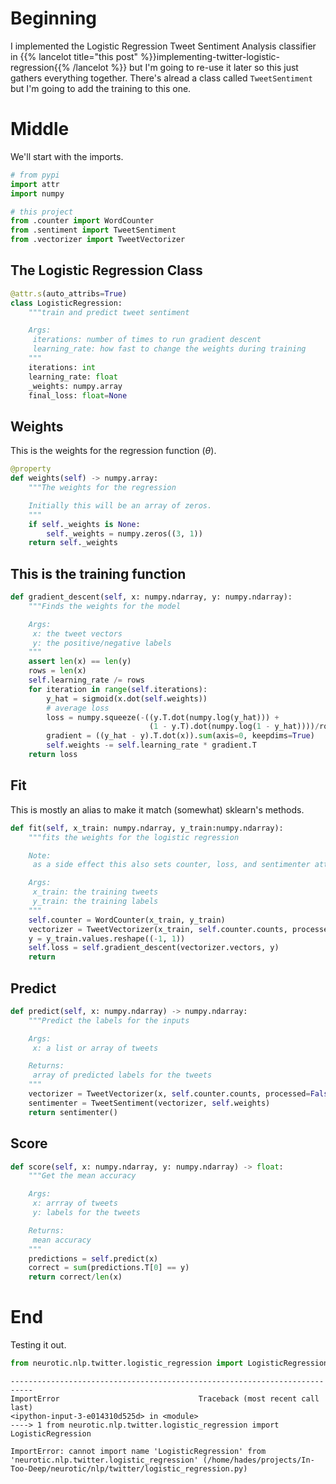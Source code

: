 #+BEGIN_COMMENT
.. title: Tweet Classifier Class
.. slug: tweet-classifier-class
.. date: 2020-09-09 17:49:07 UTC-07:00
.. tags: nlp,sentiment analysis,logistic regression,twitter
.. category: NLP
.. link: 
.. description: Re-doing the Twitter Logistic Regression Classifier
.. type: text

#+END_COMMENT
#+OPTIONS: ^:{}
#+TOC: headlines 2

#+PROPERTY: header-args :session ~/.local/share/jupyter/runtime/kernel-6037d529-4149-47dd-b5af-3963cd553f01-ssh.json
#+BEGIN_SRC python :results none :exports none
%load_ext autoreload
%autoreload 2
#+END_SRC

* Beginning
  I implemented the Logistic Regression Tweet Sentiment Analysis classifier in {{% lancelot title="this post" %}}implementing-twitter-logistic-regression{{% /lancelot %}} but I'm going to re-use it later so this just gathers everything together. There's alread a class called =TweetSentiment= but I'm going to add the training to this one.

#+begin_src python :tangle ../../neurotic/nlp/twitter/logistic_regression.py :exports none
<<logistic-imports>>

<<logistic-regression>>

    <<weights>>

    <<gradient-descent>>

    <<fit>>

    <<predict>>

    <<score>>
#+end_src

* Middle
  We'll start with the imports.

#+begin_src python :noweb-ref logistic-imports
# from pypi
import attr
import numpy

# this project
from .counter import WordCounter
from .sentiment import TweetSentiment
from .vectorizer import TweetVectorizer
#+end_src

** The Logistic Regression Class

#+begin_src python :noweb-ref logistic-regression
@attr.s(auto_attribs=True)
class LogisticRegression:
    """train and predict tweet sentiment

    Args:
     iterations: number of times to run gradient descent
     learning_rate: how fast to change the weights during training
    """
    iterations: int
    learning_rate: float
    _weights: numpy.array
    final_loss: float=None
#+end_src
** Weights
   This is the weights for the regression function (\(\theta\)).

#+begin_src python :noweb-ref weights
@property
def weights(self) -> numpy.array:
    """The weights for the regression

    Initially this will be an array of zeros.
    """
    if self._weights is None:
        self._weights = numpy.zeros((3, 1))
    return self._weights
#+end_src
** This is the training function

#+begin_src python :noweb-ref gradient-descent
def gradient_descent(self, x: numpy.ndarray, y: numpy.ndarray):
    """Finds the weights for the model

    Args:
     x: the tweet vectors
     y: the positive/negative labels
    """
    assert len(x) == len(y)
    rows = len(x)
    self.learning_rate /= rows
    for iteration in range(self.iterations):
        y_hat = sigmoid(x.dot(self.weights))
        # average loss
        loss = numpy.squeeze(-((y.T.dot(numpy.log(y_hat))) +
                               (1 - y.T).dot(numpy.log(1 - y_hat))))/rows
        gradient = ((y_hat - y).T.dot(x)).sum(axis=0, keepdims=True)
        self.weights -= self.learning_rate * gradient.T
    return loss
#+end_src
** Fit
   This is mostly an alias to make it match (somewhat) sklearn's methods.

#+begin_src python :noweb-ref fit
def fit(self, x_train: numpy.ndarray, y_train:numpy.ndarray):
    """fits the weights for the logistic regression

    Note:
     as a side effect this also sets counter, loss, and sentimenter attributes

    Args:
     x_train: the training tweets
     y_train: the training labels
    """
    self.counter = WordCounter(x_train, y_train)
    vectorizer = TweetVectorizer(x_train, self.counter.counts, processed=False)
    y = y_train.values.reshape((-1, 1))
    self.loss = self.gradient_descent(vectorizer.vectors, y)
    return
#+end_src
** Predict
#+begin_src python :noweb-ref predict
def predict(self, x: numpy.ndarray) -> numpy.ndarray:
    """Predict the labels for the inputs

    Args:
     x: a list or array of tweets

    Returns:
     array of predicted labels for the tweets
    """
    vectorizer = TweetVectorizer(x, self.counter.counts, processed=False)
    sentimenter = TweetSentiment(vectorizer, self.weights)
    return sentimenter()
#+end_src
** Score
#+begin_src python :noweb-ref score
def score(self, x: numpy.ndarray, y: numpy.ndarray) -> float:
    """Get the mean accuracy
    
    Args:
     x: arrray of tweets
     y: labels for the tweets

    Returns:
     mean accuracy
    """
    predictions = self.predict(x)
    correct = sum(predictions.T[0] == y)
    return correct/len(x)
#+end_src
* End
  Testing it out.
#+begin_src python :results output :exports both
from neurotic.nlp.twitter.logistic_regression import LogisticRegression
#+end_src

#+RESULTS:
:RESULTS:
# [goto error]
: ---------------------------------------------------------------------------
: ImportError                               Traceback (most recent call last)
: <ipython-input-3-e014310d525d> in <module>
: ----> 1 from neurotic.nlp.twitter.logistic_regression import LogisticRegression
: 
: ImportError: cannot import name 'LogisticRegression' from 'neurotic.nlp.twitter.logistic_regression' (/home/hades/projects/In-Too-Deep/neurotic/nlp/twitter/logistic_regression.py)
:END:
